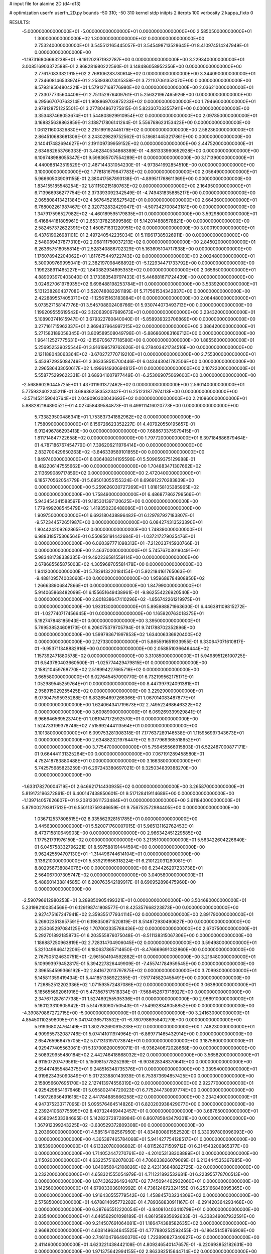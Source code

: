 # input file for alanine 2D (d4-d13)

# optimization
userfn       userfn_2D.py
bounds       -50 310; -50 310
kernel       stdp
initpts      2
iterpts      100
verbosity    2
kappa_fixto  0

RESULTS:
 -5.000000000000000E+01 -5.000000000000000E+01  0.000000000000000E+00       2.585050000000000E+01
  1.300000000000000E+02  1.300000000000000E+02  0.000000000000000E+00       2.753240000000000E+01       3.545512165445057E-01  3.545498713528645E-01       8.410974514247949E-01  0.000000000000000E+00
 -1.197316806693238E+01 -9.191202971932787E+00  0.000000000000000E+00       3.229340000000000E+01       3.008516903372588E-01  2.868281980222560E-01       3.148486058952356E+00  0.000000000000000E+00
  2.776170833821915E+02  2.768106283780614E+02  0.000000000000000E+00       3.344090000000000E+01       2.734608146533974E-01  2.253938073015358E-01       3.721107061352070E+00  0.000000000000000E+00
  8.579319504804221E+01  1.579127168776980E+02  0.000000000000000E+00       2.036210000000000E+01       2.733077735604409E-01  2.751152976409761E-01       5.256321967465926E+00  0.000000000000000E+00
  6.295667070763214E+01  1.908869703875233E+02  0.000000000000000E+00       1.794660000000000E+01       2.978128751225501E-01  3.277804867275815E-01       5.823307033557911E+00  0.000000000000000E+00
  3.353487468053674E+01  1.544803929910954E+02  0.000000000000000E+00       2.097850000000000E+01       3.168825638863859E-01  3.188717806141264E-01       5.556768623153423E+00  0.000000000000000E+00
  1.061211600826830E+02  2.215199192445179E+02  0.000000000000000E+00       2.582360000000000E+01       2.864510683681309E-01  3.243029829752562E-01       5.186814453217861E+00  0.000000000000000E+00
  2.140417482694627E+01  2.191109739959152E+02  0.000000000000000E+00       2.447520000000000E+01       2.634682653766333E-01  3.462840534868389E-01      -4.881333960652928E+00  0.000000000000000E+00
  6.106748988055347E+01  9.598365707554289E+01  0.000000000000000E+00       3.171390000000000E+01       4.440088143519529E-01  2.487144331054230E-01      -4.973841692854510E+00  0.000000000000000E+00
  3.100000000000000E+02  1.778181679647783E+02  0.000000000000000E+00       2.056490000000000E+01       5.966605039091155E-01  2.380417587893138E-01      -4.899511768611369E+00  0.000000000000000E+00
  1.834155185548254E+02  1.811150215180763E+02  0.000000000000000E+00       2.164950000000000E+01       6.713966936277754E-01  2.373393092342549E-01      -4.749431835885217E+00  0.000000000000000E+00
  2.065808413421384E+02  4.567645216527542E+01  0.000000000000000E+00       2.664360000000000E+01       6.768002261987467E-01  2.320732832429047E-01      -4.507342700843181E+00  0.000000000000000E+00
  1.347917596527982E+02 -4.460189595179835E+01  0.000000000000000E+00       3.592980000000000E+01       6.416844181805961E-01  2.653137823699586E-01       5.142014888578821E+00  0.000000000000000E+00
  2.582457372622391E+02  1.450871631220951E+02  0.000000000000000E+00       3.000190000000000E+01       6.437619026981101E-01  2.497240542235034E-01       5.119617385026911E+00  0.000000000000000E+00
  2.548089437877310E+02  2.068111750037213E+02  0.000000000000000E+00       2.845020000000000E+01       6.263657518055814E-01  2.528340886702329E-01       5.163605104717838E+00  0.000000000000000E+00
  1.176078942204062E+01  1.817675449722743E+02  0.000000000000000E+00       2.002480000000000E+01       5.300909769995041E-01  2.382197098468892E-01      -5.122934471733792E+00  0.000000000000000E+00
  1.199238911465227E+02  1.840382934895353E+02  0.000000000000000E+00       2.065650000000000E+01       4.889093970403040E-01  3.173383549797433E-01       5.446881671724439E+00  0.000000000000000E+00
  3.024627061978935E+02  6.698488198253784E+01  0.000000000000000E+00       3.533920000000000E+01       5.131238280437708E-01  3.520748082261189E-01       5.717561534342837E+00  0.000000000000000E+00
  2.422889557405371E+02 -1.125615163183884E+01  0.000000000000000E+00       2.084480000000000E+01       5.073527158147776E-01  3.545708802408766E-01       5.930744073493713E+00  0.000000000000000E+00
  1.199209555619542E+02  3.120639067989673E+01  0.000000000000000E+00       3.234320000000000E+01       5.108903741615947E-01  3.679322780840040E-01      -5.858939323706869E+00  0.000000000000000E+00
  3.277161715962337E+01  2.869437964997215E+02  0.000000000000000E+00       3.386420000000000E+01       5.271583189058345E-01  3.809589508049796E-01      -5.886860083166712E+00  0.000000000000000E+00
  1.964112527775631E+02 -2.156705677718580E+00  0.000000000000000E+00       1.885560000000000E+01       5.256952539025544E-01  3.916199579762626E-01       6.278403421734516E+00  0.000000000000000E+00
  2.121188043063364E+02 -3.670272770719210E+01  0.000000000000000E+00       2.755300000000000E+01       5.453972935084749E-01  3.363358515700446E-01       6.043443041782506E+00  0.000000000000000E+00
  2.296586433050617E+02  1.499614930694812E+01  0.000000000000000E+00       2.107220000000000E+01       5.558775299622331E-01  3.689341607977449E-01      -6.253069075069600E+00  0.000000000000000E+00
 -2.568860280445725E+01  1.437011931372462E+02  0.000000000000000E+00       2.560140000000000E+01       5.775932402245211E-01  3.686362583532342E-01       6.251231877974113E+00  0.000000000000000E+00
 -3.571452159040764E+01  2.049090303043693E+02  0.000000000000000E+00       2.210860000000000E+01       5.888282184890521E-01  4.027458439584873E-01       6.499111416020773E+00  0.000000000000000E+00
  5.733829500486341E+01  1.753837341882962E+02  0.000000000000000E+00       1.758090000000000E+01       6.156726623352227E-01  4.407920550195657E-01       6.912496786293413E+00  0.000000000000000E+00
  7.688673375979415E+01  1.811714847722658E+02  0.000000000000000E+00       1.797720000000000E+01       6.397184886679464E-01  4.787186767454779E-01       7.396206211976414E+00  0.000000000000000E+00
  2.832700429650263E+02 -3.846339589101855E+00  0.000000000000000E+00       1.849740000000000E+01       6.036408214195590E-01  5.509059375129988E-01       8.482206147555662E+00  0.000000000000000E+00
  1.704883471307662E+02  2.113699089717859E+02  0.000000000000000E+00       2.472040000000000E+01       6.185770562054779E-01  5.695013055155324E-01       8.696912270283839E+00  0.000000000000000E+00
  5.259626030727269E+01  1.818158105385965E+02  0.000000000000000E+00       1.758490000000000E+01       6.486877862799566E-01  5.943454341588597E-01       9.185301397120625E+00  0.000000000000000E+00
  1.779499208545479E+02  1.419350236488086E+01  0.000000000000000E+00       1.909750000000000E+01       6.693180438896482E-01  6.129787927183807E-01      -9.572344572651987E+00  0.000000000000000E+00
  6.084274313523390E+01  1.804424209262865E+02  0.000000000000000E+00       1.748390000000000E+01       6.988318575306564E-01  6.550858191442684E-01      -1.037217279035476E+01  0.000000000000000E+00
  6.060397771098313E+01 -7.212033745930766E-01  0.000000000000000E+00       2.463700000000000E+01       5.745767030180491E-01  5.983481738338335E-01       9.492236581559114E+00  0.000000000000000E+00
  2.678685565875003E+02  4.305968705581478E+00  0.000000000000000E+00       1.941200000000000E+01       5.782913220184154E-01  5.922184161765063E-01      -9.488109574003060E+00  0.000000000000000E+00
  1.959686784808850E+02  1.266638906847866E+01  0.000000000000000E+00       1.847990000000000E+01       5.914065868482099E-01  6.155651649438961E-01      -9.862554226920540E+00  0.000000000000000E+00
  2.801838647410296E+02 -1.856742261219975E+01  0.000000000000000E+00       1.933130000000000E+01       5.895988871963630E-01  6.446381109815272E-01      -1.027740717456645E+01  0.000000000000000E+00
  1.165920763018375E+01  5.192747848185943E+01  0.000000000000000E+00       3.395000000000000E+01       5.769538524608173E-01  6.206075379705794E-01       9.741788702352896E+00  0.000000000000000E+00
  1.599793671997853E+02  1.634006336920400E+02  0.000000000000000E+00       2.127330000000000E+01       5.865591651933955E-01  6.330647071610817E-01      -9.953711348882916E+00  0.000000000000000E+00
  2.058851036646444E+02  1.157392471880578E+02  0.000000000000000E+00       3.310850000000000E+01       5.949895126100725E-01  6.543780403660500E-01      -1.025774429479815E+01  0.000000000000000E+00
  2.158210459768770E+02  2.518994227665716E+02  0.000000000000000E+00       3.665580000000000E+01       6.027645457090770E-01  6.732199562175171E-01       1.052989545259764E+01  0.000000000000000E+00
  8.447397924091381E+01  2.958915029255425E+02  0.000000000000000E+00       3.229290000000000E+01       6.073047595935288E-01  6.832654697266366E-01       1.067014083487877E+01  0.000000000000000E+00
  1.624064341719673E+02  2.749522468646322E+02  0.000000000000000E+00       3.609890000000000E+01       6.069269339929841E-01  6.966646569523740E-01       1.081947172592570E+01  0.000000000000000E+00
  1.524733199378746E+02  7.515992444113564E+01  0.000000000000000E+00       3.101380000000000E+01       6.099753281308318E-01  7.177637289146538E-01       1.115956997343673E+01  0.000000000000000E+00
  2.634882321976447E+02  9.377969365518652E+01  0.000000000000000E+00       3.775470000000000E+01       5.759455566915803E-01  6.522487000877171E-01       9.664441131325264E+00  0.000000000000000E+00
  7.067191289458580E+01  4.752418783880488E+01  0.000000000000000E+00       3.166380000000000E+01       5.742575685823259E-01  6.297243380697021E-01       9.325034839388270E+00  0.000000000000000E+00
 -1.633178270004719E+01  2.646621714430935E+02  0.000000000000000E+00       3.265870000000000E+01       5.819173196372861E-01  6.400147438850601E-01       9.517128419114689E+00  0.000000000000000E+00
 -1.139714057626607E+01  9.208120611733484E+01  0.000000000000000E+00       3.611840000000000E+01       5.879002793917512E-01  6.550113759346659E-01       9.756752572984405E+00  0.000000000000000E+00
  1.036712537808515E+02  8.335562928151785E+01  0.000000000000000E+00       3.445630000000000E+01       5.520071760007015E-01  5.965131162762453E-01       8.473715810649903E+00  0.000000000000000E+00
  2.966342451229585E+02  1.177521791976150E+02  0.000000000000000E+00       3.213510000000000E+01       5.563422604226640E-01  6.045758332796221E-01       8.597588191444594E+00  0.000000000000000E+00
  9.962425594707130E+01 -1.314496744614104E+01  0.000000000000000E+00       3.136210000000000E+01       5.539219656318224E-01  6.210122031280081E-01       8.802956738084076E+00  0.000000000000000E+00
  6.234426297233738E+01  2.564067007305747E+02  0.000000000000000E+00       3.040580000000000E+01       5.488601438814585E-01  6.200763542189917E-01       8.690952898475960E+00  0.000000000000000E+00
 -2.590796612980253E+01  3.289850905499321E+01  0.000000000000000E+00       3.504680000000000E+01       5.231982100354569E-01  6.129198741808577E-01       8.425357668223873E+00  0.000000000000000E+00
  2.927475167247941E+02  2.359355177934114E+02  0.000000000000000E+00       2.891790000000000E+01       5.269023513657591E-01  6.198350871520819E-01       8.514872930490627E+00  0.000000000000000E+00
  2.253065297084125E+02  1.707002335788436E+02  0.000000000000000E+00       2.670750000000000E+01       5.292701892185873E-01  6.203555876075048E-01      -8.511138315067306E+00  0.000000000000000E+00
  1.186887250963819E+02  2.728314704906045E+02  0.000000000000000E+00       3.594980000000000E+01       5.321049946412206E-01  6.180637865714650E-01      -8.476669691032860E+00  0.000000000000000E+00
  2.767505124630751E+01 -2.961504104592882E+01  0.000000000000000E+00       3.216480000000000E+01       5.109993979452817E-01  5.394227826449909E-01      -7.455741784959545E+00  0.000000000000000E+00
  2.396554599366192E+02  2.841672013797875E+02  0.000000000000000E+00       3.709930000000000E+01       5.145811359419434E-01  5.441851358922355E-01      -7.517745820455491E+00  0.000000000000000E+00
  1.726852512202336E+02  1.071593572487086E+02  0.000000000000000E+00       3.063800000000000E+01       5.185655692061916E-01  5.473567517518334E-01      -7.568452673718927E+00  0.000000000000000E+00
  2.347671287617738E+01  1.527469255535336E+01  0.000000000000000E+00       2.966910000000000E+01       5.160123310605942E-01  5.514783060750543E-01      -7.549928349058852E+00  0.000000000000000E+00
 -4.390870867272715E+00 -5.000000000000000E+01  0.000000000000000E+00       3.241630000000000E+01       4.854501102598095E-01  5.041740365713532E-01      -6.780798695840279E+00  0.000000000000000E+00
  5.919368024764149E+01  1.802782690915238E+02  0.000000000000000E+00       1.748230000000000E+01       4.909955732087746E-01  5.074141011974964E-01      -6.869771465432914E+00  0.000000000000000E+00
  2.654765966475705E+02  5.071313197073874E+01  0.000000000000000E+00       3.187560000000000E+01       4.929477405563061E-01  5.137008200059071E-01      -6.936240672028668E+00  0.000000000000000E+00
  2.508929955480184E+02  2.442746418668032E+02  0.000000000000000E+00       3.565820000000000E+01       4.911507207479561E-01  5.150981577825289E-01      -6.903628348370641E+00  0.000000000000000E+00
  2.654474855484375E+01  9.248516348735376E+01  0.000000000000000E+00       3.339540000000000E+01       4.919823435090849E-01  5.017233880143939E-01       6.753873694857425E+00  0.000000000000000E+00
  2.158056607695170E+02  2.127413974556319E+02  0.000000000000000E+00       2.922770000000000E+01       4.925429854167646E-01  5.055802414720023E-01       6.775244730997774E+00  0.000000000000000E+00
  1.450726956491618E+02  2.441784885666258E+02  0.000000000000000E+00       3.234240000000000E+01       4.947375233717095E-01  5.095576464514826E-01       6.820203938429077E+00  0.000000000000000E+00
  2.239241068775595E+02  8.407324469442457E+01  0.000000000000000E+00       3.687650000000000E+01       4.958094533384695E-01  5.142823728728984E-01       6.860785843479301E+00  0.000000000000000E+00
  1.367912399243225E+02 -3.630529372809308E+00  0.000000000000000E+00       3.203660000000000E+01       4.585154192567950E-01  4.834800861552520E-01       6.330397806096093E+00  0.000000000000000E+00
  4.365387465784068E+01  5.941427754128517E+01  0.000000000000000E+00       3.165390000000000E+01       4.613320780006802E-01  4.811526371509712E-01       6.314543206865377E+00  0.000000000000000E+00
  1.714052447270761E+02 -4.201053138308889E+01  0.000000000000000E+00       3.115020000000000E+01       4.632257516207803E-01  4.706033826079069E-01       6.213444535367985E+00  0.000000000000000E+00
  1.840856042108826E+02  2.423136848822725E+02  0.000000000000000E+00       3.232200000000000E+01       4.658321555054979E-01  4.711221893532681E-01       6.223955778700513E+00  0.000000000000000E+00
  1.874326226493487E+02  7.745094462932060E+01  0.000000000000000E+00       3.142560000000000E+01       4.679033036010992E-01  4.736124672324155E-01       6.253166846095365E+00  0.000000000000000E+00
  1.916430555779542E+02  1.458845703234309E+02  0.000000000000000E+00       2.575850000000000E+01       4.678814095772282E-01  4.789368830911167E-01      -6.291420364293468E+00  0.000000000000000E+00
  6.287665512220054E+01 -3.840810403410798E+01  0.000000000000000E+00       2.835400000000000E+01       4.646562901098189E-01  4.861958935692633E-01      -6.338349087932591E+00  0.000000000000000E+00
  9.214507691064081E+01  1.166474388582635E+02  0.000000000000000E+00       2.966820000000000E+01       4.608149634645525E-01  4.777880252592455E-01      -6.186451458766909E+00  0.000000000000000E+00
  2.746104766490370E+02  1.722890827340927E+02  0.000000000000000E+00       2.411460000000000E+01       4.623221438442108E-01  4.809246540147657E-01      -6.220693852182631E+00  0.000000000000000E+00
  1.971375642994155E+02  2.863382515644714E+02  0.000000000000000E+00       3.571060000000000E+01       4.670856376144129E-01  4.743067404405530E-01      -6.194100444711498E+00  0.000000000000000E+00
  3.100000000000000E+02  2.642564993053361E+02  0.000000000000000E+00       3.111760000000000E+01       4.695992058135039E-01  4.709919681818550E-01      -6.162712686921439E+00  0.000000000000000E+00
  4.821666780603547E+01  1.244793539378600E+02  0.000000000000000E+00       2.674000000000000E+01       4.690923728187050E-01  4.755924159404980E-01      -6.190015795588518E+00  0.000000000000000E+00
  1.525649979426707E+02  4.366664299194398E+01  0.000000000000000E+00       2.620270000000000E+01       4.692118613343235E-01  4.792935314959224E-01       6.215482142329401E+00  0.000000000000000E+00
  2.573739699671117E+01  2.544735345403576E+02  0.000000000000000E+00       3.176450000000000E+01       4.706737440921039E-01  4.815875811019795E-01       6.240836326597687E+00  0.000000000000000E+00
 -2.169461707657167E+01  2.360326207786748E+02  0.000000000000000E+00       2.838390000000000E+01       4.675297910630265E-01  4.778087764762788E-01       6.156491168407405E+00  0.000000000000000E+00
  2.956559796593680E+02  3.379184930269632E+01  0.000000000000000E+00       2.811530000000000E+01       4.668425111939944E-01  4.825700854121401E-01       6.187965343093704E+00  0.000000000000000E+00
  2.597069722209373E+02 -5.000000000000000E+01  0.000000000000000E+00       2.944970000000000E+01       4.650782175277095E-01  4.798284467192134E-01       6.120866106509053E+00  0.000000000000000E+00
  1.388532726455600E+00  1.213525485138822E+02  0.000000000000000E+00       3.058740000000000E+01       4.655663347616933E-01  4.806011069968161E-01      -6.123867935761278E+00  0.000000000000000E+00
 -3.760452653376395E+01 -2.126907327665084E+01  0.000000000000000E+00       2.355360000000000E+01       4.485122563014663E-01  4.621046544401997E-01       5.973786418963323E+00  0.000000000000000E+00
  9.073239009605170E+01  2.488747341828490E+02  0.000000000000000E+00       3.059530000000000E+01       4.511162427579514E-01  4.606878162987785E-01       5.968269451993173E+00  0.000000000000000E+00
 -3.882081572781891E+01  1.050288204483446E+02  0.000000000000000E+00       3.422190000000000E+01       4.518892699888672E-01  4.611852410521662E-01      -5.968337067141312E+00  0.000000000000000E+00
  2.381068928906631E+02  1.188036070936920E+02  0.000000000000000E+00       3.593050000000000E+01       4.539406594246103E-01  4.624527203384333E-01      -5.993144883677121E+00  0.000000000000000E+00
  1.283401674135441E+02  1.000821371426434E+02  0.000000000000000E+00       3.259830000000000E+01       4.557226217309752E-01  4.635979026569364E-01       6.014678058486544E+00  0.000000000000000E+00
  2.992913874033509E+02  1.479766205776106E+02  0.000000000000000E+00       2.510520000000000E+01       4.565931866097496E-01  4.664137103589466E-01       6.048613118484530E+00  0.000000000000000E+00
  1.047165592790951E+02 -4.311632615122950E+01  0.000000000000000E+00       3.289300000000000E+01       4.618259297864329E-01  4.641014289203544E-01       6.113496294451291E+00  0.000000000000000E+00
  2.904901399027263E+02  2.031745468959417E+02  0.000000000000000E+00       2.333650000000000E+01       4.634251394176657E-01  4.626204277703407E-01      -6.109980249703351E+00  0.000000000000000E+00
  2.230319577905603E+02  1.431948344802725E+02  0.000000000000000E+00       3.031230000000000E+01       4.649292321896186E-01  4.647300257261556E-01      -6.145681976264544E+00  0.000000000000000E+00
 -2.819551782395046E+01  6.048119628844673E+01  0.000000000000000E+00       3.683880000000000E+01       4.668168508446828E-01  4.623829672481656E-01      -6.135676499543390E+00  0.000000000000000E+00
 -2.875766084428139E+01  2.928202729995688E+02  0.000000000000000E+00       3.072520000000000E+01       4.715229708243662E-01  4.592258031977033E-01      -6.150916538692442E+00  0.000000000000000E+00
  8.641042191702644E+01  1.766380313371385E+01  0.000000000000000E+00       3.117300000000000E+01       4.360624634928063E-01  4.317642865374641E-01       5.542816361035295E+00  0.000000000000000E+00
  4.887476770505943E+01  3.016605518869360E+01  0.000000000000000E+00       2.743060000000000E+01       4.392657400959626E-01  4.261688976644734E-01       5.505611253037165E+00  0.000000000000000E+00
  5.134371901418722E+01  2.306372914886649E+02  0.000000000000000E+00       2.542780000000000E+01       4.383687506864746E-01  4.296066438501645E-01      -5.524031728432950E+00  0.000000000000000E+00
  1.221847946008218E+02  5.957474212073613E+01  0.000000000000000E+00       3.297150000000000E+01       4.367741266765042E-01  4.286934017706735E-01      -5.481043873104372E+00  0.000000000000000E+00